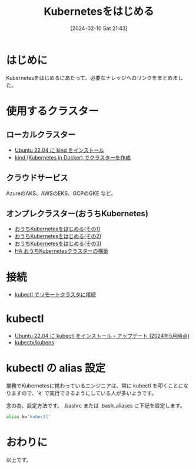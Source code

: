 #+BLOG: wurly-blog
#+POSTID: 1096
#+ORG2BLOG:
#+DATE: [2024-02-10 Sat 21:43]
#+OPTIONS: toc:nil num:nil todo:nil pri:nil tags:nil ^:nil
#+CATEGORY: Kubernetes
#+TAGS: 
#+DESCRIPTION:
#+TITLE: Kubernetesをはじめる

* はじめに

Kubernetesをはじめるにあたって、必要なナレッジへのリンクをまとめました。

* 使用するクラスター

** ローカルクラスター

 - [[./?p=903][Ubuntu 22.04 に kind をインストール]]
 - [[./?p=1104][kind (Kubernetes in Docker) でクラスターを作成]]

** クラウドサービス

AzureのAKS、AWSのEKS、GCPのGKE など。

** オンプレクラスター(おうちKubernetes)
 - [[./?p=1011][おうちKubernetesをはじめる(その1)]]
 - [[./?p=1035][おうちKubernetesをはじめる(その2)]]
 - [[./?p=1055][おうちKubernetesをはじめる(その3)]]
 - [[./?p=1389][HA おうちKubernetesクラスターの構築]]

* 接続
 - [[./?p=1081][kubectl でリモートクラスタに接続]]

* kubectl
 - [[./?p=1356][Ubuntu 22.04 に kubectl をインストール・アップデート (2024年5月時点)]]
 - [[./?p=1635][kubectx/kubens]]

* kubectl の alias 設定

業務でKubernetesに携わっているエンジニアは、常に kubectl を叩くことになりますので、'k' で実行できるようにしている人が多いようです。

念の為、設定方法です。
.bashrc または .bash_aliases に下記を設定します。

#+begin_src sh
alias k='kubectl'
#+end_src

* おわりに

以上です。
